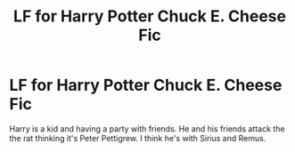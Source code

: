 #+TITLE: LF for Harry Potter Chuck E. Cheese Fic

* LF for Harry Potter Chuck E. Cheese Fic
:PROPERTIES:
:Author: LMH0956
:Score: 1
:DateUnix: 1593280188.0
:DateShort: 2020-Jun-27
:FlairText: Request
:END:
Harry is a kid and having a party with friends. He and his friends attack the the rat thinking it's Peter Pettigrew. I think he's with Sirius and Remus.

